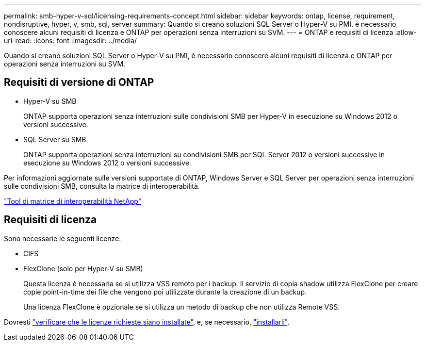 ---
permalink: smb-hyper-v-sql/licensing-requirements-concept.html 
sidebar: sidebar 
keywords: ontap, license, requirement, nondisruptive, hyper, v, smb, sql, server 
summary: Quando si creano soluzioni SQL Server o Hyper-V su PMI, è necessario conoscere alcuni requisiti di licenza e ONTAP per operazioni senza interruzioni su SVM. 
---
= ONTAP e requisiti di licenza
:allow-uri-read: 
:icons: font
:imagesdir: ../media/


[role="lead"]
Quando si creano soluzioni SQL Server o Hyper-V su PMI, è necessario conoscere alcuni requisiti di licenza e ONTAP per operazioni senza interruzioni su SVM.



== Requisiti di versione di ONTAP

* Hyper-V su SMB
+
ONTAP supporta operazioni senza interruzioni sulle condivisioni SMB per Hyper-V in esecuzione su Windows 2012 o versioni successive.

* SQL Server su SMB
+
ONTAP supporta operazioni senza interruzioni su condivisioni SMB per SQL Server 2012 o versioni successive in esecuzione su Windows 2012 o versioni successive.



Per informazioni aggiornate sulle versioni supportate di ONTAP, Windows Server e SQL Server per operazioni senza interruzioni sulle condivisioni SMB, consulta la matrice di interoperabilità.

https://mysupport.netapp.com/matrix["Tool di matrice di interoperabilità NetApp"^]



== Requisiti di licenza

Sono necessarie le seguenti licenze:

* CIFS
* FlexClone (solo per Hyper-V su SMB)
+
Questa licenza è necessaria se si utilizza VSS remoto per i backup. Il servizio di copia shadow utilizza FlexClone per creare copie point-in-time dei file che vengono poi utilizzate durante la creazione di un backup.

+
Una licenza FlexClone è opzionale se si utilizza un metodo di backup che non utilizza Remote VSS.



Dovresti link:https://docs.netapp.com/us-en/ontap/system-admin/manage-license-task.html["verificare che le licenze richieste siano installate"], e, se necessario, link:https://docs.netapp.com/us-en/ontap/system-admin/install-license-task.html["installarli"].
